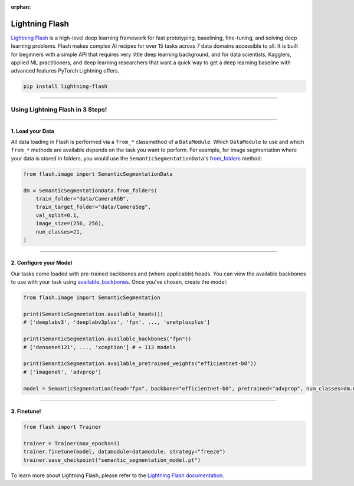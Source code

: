 :orphan:

###############
Lightning Flash
###############

`Lightning Flash <https://lightning-flash.readthedocs.io/en/stable/>`_ is a high-level deep learning framework for fast prototyping, baselining, fine-tuning, and solving deep learning problems.
Flash makes complex AI recipes for over 15 tasks across 7 data domains accessible to all.
It is built for beginners with a simple API that requires very little deep learning background, and for data scientists, Kagglers, applied ML practitioners, and deep learning researchers that
want a quick way to get a deep learning baseline with advanced features PyTorch Lightning offers.

.. code-block:: bash

    pip install lightning-flash

----

*********************************
Using Lightning Flash in 3 Steps!
*********************************

----

1. Load your Data
^^^^^^^^^^^^^^^^^

All data loading in Flash is performed via a ``from_*`` classmethod of a ``DataModule``.
Which ``DataModule`` to use and which ``from_*`` methods are available depends on the task you want to perform.
For example, for image segmentation where your data is stored in folders, you would use the ``SemanticSegmentationData``'s `from_folders <https://lightning-flash.readthedocs.io/en/latest/reference/semantic_segmentation.html#from-folders>`_ method:

.. code-block:: python

    from flash.image import SemanticSegmentationData

    dm = SemanticSegmentationData.from_folders(
        train_folder="data/CameraRGB",
        train_target_folder="data/CameraSeg",
        val_split=0.1,
        image_size=(256, 256),
        num_classes=21,
    )

----

2. Configure your Model
^^^^^^^^^^^^^^^^^^^^^^^

Our tasks come loaded with pre-trained backbones and (where applicable) heads.
You can view the available backbones to use with your task using `available_backbones <https://lightning-flash.readthedocs.io/en/latest/general/backbones.html>`_.
Once you've chosen, create the model:

.. code-block:: python

    from flash.image import SemanticSegmentation

    print(SemanticSegmentation.available_heads())
    # ['deeplabv3', 'deeplabv3plus', 'fpn', ..., 'unetplusplus']

    print(SemanticSegmentation.available_backbones("fpn"))
    # ['densenet121', ..., 'xception'] # + 113 models

    print(SemanticSegmentation.available_pretrained_weights("efficientnet-b0"))
    # ['imagenet', 'advprop']

    model = SemanticSegmentation(head="fpn", backbone="efficientnet-b0", pretrained="advprop", num_classes=dm.num_classes)

----

3. Finetune!
^^^^^^^^^^^^

.. code-block:: python

    from flash import Trainer

    trainer = Trainer(max_epochs=3)
    trainer.finetune(model, datamodule=datamodule, strategy="freeze")
    trainer.save_checkpoint("semantic_segmentation_model.pt")

To learn more about Lightning Flash, please refer to the `Lightning Flash documentation <https://lightning-flash.readthedocs.io/en/latest/>`_.
